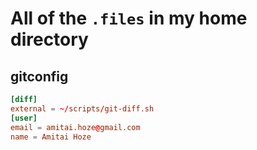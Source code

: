 * All of the ~.files~ in my home directory
:PROPERTIES:
:ID:       c7c5a66b-1de7-4ba1-98ac-c733f8c59976
:END:
** gitconfig
:PROPERTIES:
:ID:       6bcc54f4-e6c2-4a1e-b1ae-a83189d63e8d
:END:
#+begin_src conf :tangle .gitconfig
[diff]
external = ~/scripts/git-diff.sh
[user]
email = amitai.hoze@gmail.com
name = Amitai Hoze
#+end_src
